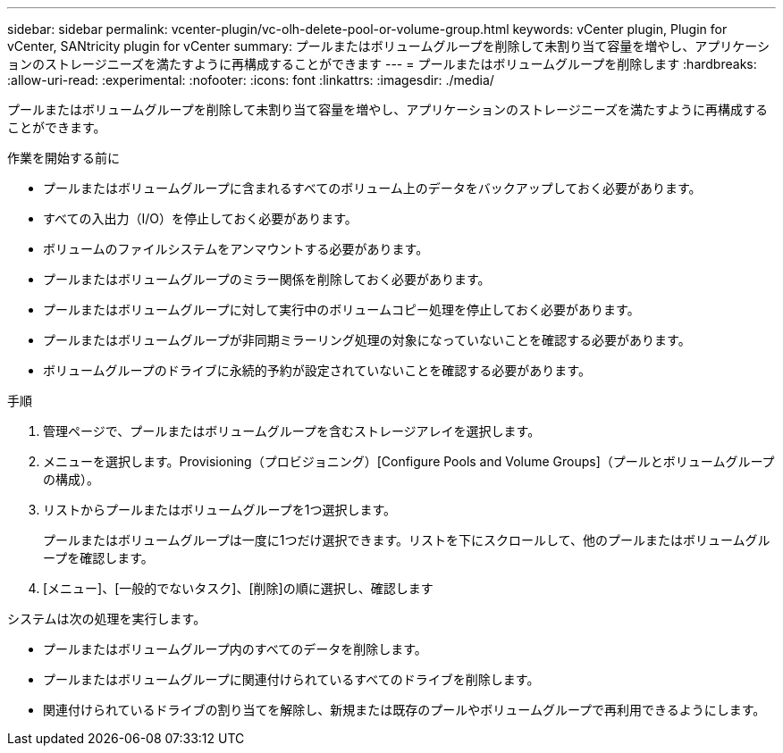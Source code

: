 ---
sidebar: sidebar 
permalink: vcenter-plugin/vc-olh-delete-pool-or-volume-group.html 
keywords: vCenter plugin, Plugin for vCenter, SANtricity plugin for vCenter 
summary: プールまたはボリュームグループを削除して未割り当て容量を増やし、アプリケーションのストレージニーズを満たすように再構成することができます 
---
= プールまたはボリュームグループを削除します
:hardbreaks:
:allow-uri-read: 
:experimental: 
:nofooter: 
:icons: font
:linkattrs: 
:imagesdir: ./media/


[role="lead"]
プールまたはボリュームグループを削除して未割り当て容量を増やし、アプリケーションのストレージニーズを満たすように再構成することができます。

.作業を開始する前に
* プールまたはボリュームグループに含まれるすべてのボリューム上のデータをバックアップしておく必要があります。
* すべての入出力（I/O）を停止しておく必要があります。
* ボリュームのファイルシステムをアンマウントする必要があります。
* プールまたはボリュームグループのミラー関係を削除しておく必要があります。
* プールまたはボリュームグループに対して実行中のボリュームコピー処理を停止しておく必要があります。
* プールまたはボリュームグループが非同期ミラーリング処理の対象になっていないことを確認する必要があります。
* ボリュームグループのドライブに永続的予約が設定されていないことを確認する必要があります。


.手順
. 管理ページで、プールまたはボリュームグループを含むストレージアレイを選択します。
. メニューを選択します。Provisioning（プロビジョニング）[Configure Pools and Volume Groups]（プールとボリュームグループの構成）。
. リストからプールまたはボリュームグループを1つ選択します。
+
プールまたはボリュームグループは一度に1つだけ選択できます。リストを下にスクロールして、他のプールまたはボリュームグループを確認します。

. [メニュー]、[一般的でないタスク]、[削除]の順に選択し、確認します


システムは次の処理を実行します。

* プールまたはボリュームグループ内のすべてのデータを削除します。
* プールまたはボリュームグループに関連付けられているすべてのドライブを削除します。
* 関連付けられているドライブの割り当てを解除し、新規または既存のプールやボリュームグループで再利用できるようにします。

